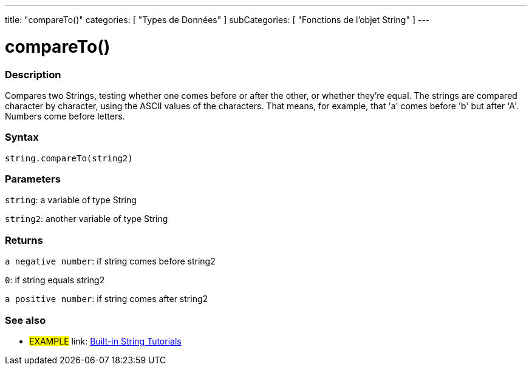 ﻿---
title: "compareTo()"
categories: [ "Types de Données" ]
subCategories: [ "Fonctions de l'objet String" ]
---





= compareTo()


// OVERVIEW SECTION STARTS
[#overview]
--

[float]
=== Description
Compares two Strings, testing whether one comes before or after the other, or whether they're equal. The strings are compared character by character, using the ASCII values of the characters. That means, for example, that 'a' comes before 'b' but after 'A'. Numbers come before letters.

[%hardbreaks]


[float]
=== Syntax
[source,arduino]
----
string.compareTo(string2)
----

[float]
=== Parameters
`string`: a variable of type String

`string2`: another variable of type String


[float]
=== Returns
`a negative number`: if string comes before string2

`0`: if string equals string2

`a positive number`: if string comes after string2
--

// OVERVIEW SECTION ENDS



// HOW TO USE SECTION ENDS


// SEE ALSO SECTION
[#see_also]
--

[float]
=== See also

[role="example"]
* #EXAMPLE# link: https://www.arduino.cc/en/Tutorial/BuiltInExamples#strings[Built-in String Tutorials]
--
// SEE ALSO SECTION ENDS